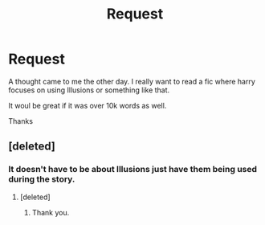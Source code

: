 #+TITLE: Request

* Request
:PROPERTIES:
:Author: cruelkillzone
:Score: 2
:DateUnix: 1402448803.0
:DateShort: 2014-Jun-11
:FlairText: Request
:END:
A thought came to me the other day. I really want to read a fic where harry focuses on using Illusions or something like that.

It woul be great if it was over 10k words as well.

Thanks


** [deleted]
:PROPERTIES:
:Score: 1
:DateUnix: 1402457553.0
:DateShort: 2014-Jun-11
:END:

*** It doesn't have to be about Illusions just have them being used during the story.
:PROPERTIES:
:Author: cruelkillzone
:Score: 2
:DateUnix: 1402484435.0
:DateShort: 2014-Jun-11
:END:

**** [deleted]
:PROPERTIES:
:Score: 1
:DateUnix: 1402508563.0
:DateShort: 2014-Jun-11
:END:

***** Thank you.
:PROPERTIES:
:Author: cruelkillzone
:Score: 1
:DateUnix: 1402515254.0
:DateShort: 2014-Jun-12
:END:
